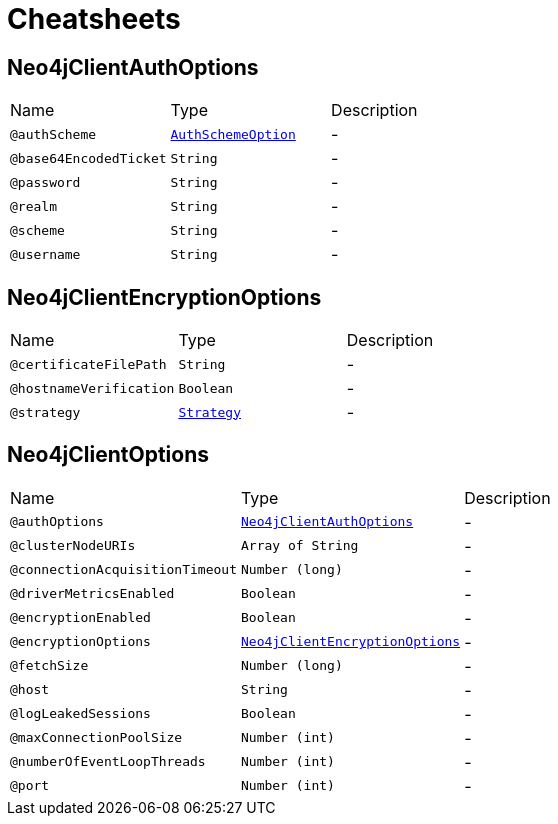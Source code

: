 = Cheatsheets

[[Neo4jClientAuthOptions]]
== Neo4jClientAuthOptions


[cols=">25%,25%,50%"]
[frame="topbot"]
|===
^|Name | Type ^| Description
|[[authScheme]]`@authScheme`|`link:enums.html#AuthSchemeOption[AuthSchemeOption]`|-
|[[base64EncodedTicket]]`@base64EncodedTicket`|`String`|-
|[[password]]`@password`|`String`|-
|[[realm]]`@realm`|`String`|-
|[[scheme]]`@scheme`|`String`|-
|[[username]]`@username`|`String`|-
|===

[[Neo4jClientEncryptionOptions]]
== Neo4jClientEncryptionOptions


[cols=">25%,25%,50%"]
[frame="topbot"]
|===
^|Name | Type ^| Description
|[[certificateFilePath]]`@certificateFilePath`|`String`|-
|[[hostnameVerification]]`@hostnameVerification`|`Boolean`|-
|[[strategy]]`@strategy`|`link:enums.html#Strategy[Strategy]`|-
|===

[[Neo4jClientOptions]]
== Neo4jClientOptions


[cols=">25%,25%,50%"]
[frame="topbot"]
|===
^|Name | Type ^| Description
|[[authOptions]]`@authOptions`|`link:dataobjects.html#Neo4jClientAuthOptions[Neo4jClientAuthOptions]`|-
|[[clusterNodeURIs]]`@clusterNodeURIs`|`Array of String`|-
|[[connectionAcquisitionTimeout]]`@connectionAcquisitionTimeout`|`Number (long)`|-
|[[driverMetricsEnabled]]`@driverMetricsEnabled`|`Boolean`|-
|[[encryptionEnabled]]`@encryptionEnabled`|`Boolean`|-
|[[encryptionOptions]]`@encryptionOptions`|`link:dataobjects.html#Neo4jClientEncryptionOptions[Neo4jClientEncryptionOptions]`|-
|[[fetchSize]]`@fetchSize`|`Number (long)`|-
|[[host]]`@host`|`String`|-
|[[logLeakedSessions]]`@logLeakedSessions`|`Boolean`|-
|[[maxConnectionPoolSize]]`@maxConnectionPoolSize`|`Number (int)`|-
|[[numberOfEventLoopThreads]]`@numberOfEventLoopThreads`|`Number (int)`|-
|[[port]]`@port`|`Number (int)`|-
|===

